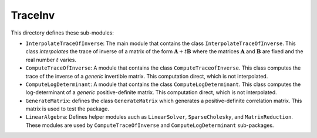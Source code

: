 TraceInv
========

This directory defines these sub-modules:

* ``InterpolateTraceOfInverse``: The main module that contains the class ``InterpolateTraceOfInverse``. This class *interpolates* the trace of inverse of a matrix of the form :math:`\mathbf{A} + t \mathbf{B}` where the matrices :math:`\mathbf{A}` and :math:`\mathbf{B}` are fixed and the real number :math:`t` varies.
* ``ComputeTraceOfInverse``: A module that contains the class ``ComputeTraceofInverse``. This class computes the trace of the inverse of a *generic* invertible matrix.  This computation direct, which is not interpolated.
* ``ComputeLogDeterminant``: A module that contains the class ``ComputeLogDeterminant``. This class computes the log-determinant of a *generic* positive-definite matrix.  This computation direct, which is not interpolated.
* ``GenerateMatrix``: defines the class ``GenerateMatrix`` which generates a positive-definite correlation matrix. This matrix is used to test the package.
* ``LinearAlgebra``: Defines helper modules auch as ``LinearSolver``, ``SparseCholesky``, and ``MatrixReduction``. These modules are used by ``ComputeTraceOfInverse`` and ``ComputeLogDeterminant`` sub-packages.
